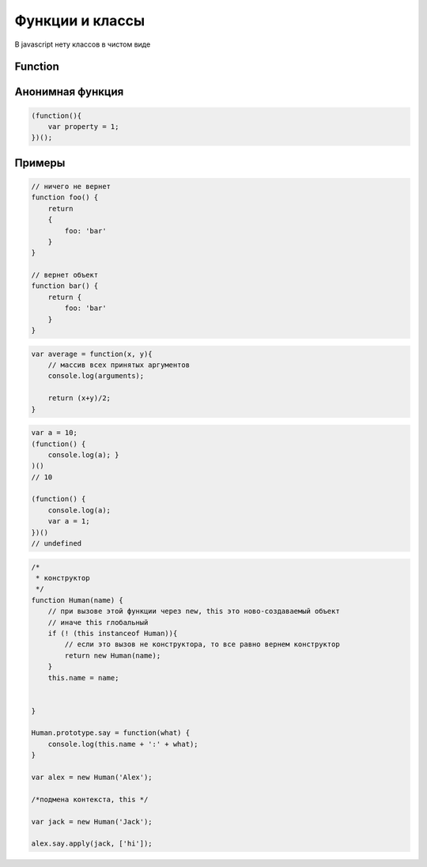 Функции и классы
================

В javascript нету классов в чистом виде


Function
--------

.. js:class:: Function(args, function_body)

    Функция/конструктор функции, которая возвращает функцию

    Наследник :js:class:`Object`

    .. code-block:: js

        var func = Function("x", "y", "return x + y;")
        var result = func(20, 10)
        // 30


    .. js:attribute:: __proto__

        Ссылка экземпляра на прототип


    .. js:attribute:: arguments

        Массив аргументов, переданных функции


    .. js:attribute:: caller

        Ссылка на функцию, вызвавшую данную функцию


    .. js:attribute:: length

        Число именованных аргументов, указанных при объявлении функции


    .. js:attribute:: prototype
    
        Ссылка функции на прототип


    .. js:function:: apply(obj, arguments)

        Вызывает функцию как метод указанного объекта


    .. js:function:: bind(obj[, arguments])

        Возвращает новую функцию,
        которая вызывает данную,
         как метод указанного объекта с указанными аргументами

        .. code-block:: js

            function f(){...};
            var g = f.bind(o, 1, 2);
            // эквивалентно f.call(o, 1, 2, 3);

    .. js:function:: call(obj, argument1, ...)

        Вызывает функцию как метод указанного объекта


Анонимная функция
-----------------

.. code-block:: js
    
    (function(){
        var property = 1;
    })();


Примеры
-------

.. code-block:: js

    // ничего не вернет
    function foo() {
        return
        {
            foo: 'bar'
        }
    }

    // вернет объект
    function bar() {
        return {
            foo: 'bar'
        }
    }


.. code-block:: js

    var average = function(x, y){
        // массив всех принятых аргументов
        console.log(arguments);

        return (x+y)/2;
    }


.. code-block:: js

    var a = 10;
    (function() {
        console.log(a); }
    )()
    // 10

    (function() {
        console.log(a);
        var a = 1;
    })()
    // undefined


.. code-block:: js

    /* 
     * конструктор 
     */
    function Human(name) {
        // при вызове этой функции через new, this это ново-создаваемый объект
        // иначе this глобальный
        if (! (this instanceof Human)){
            // если это вызов не конструктора, то все равно вернем конструктор
            return new Human(name);
        }
        this.name = name;


    }

    Human.prototype.say = function(what) {
        console.log(this.name + ':' + what);
    }

    var alex = new Human('Alex');

    /*подмена контекста, this */

    var jack = new Human('Jack');

    alex.say.apply(jack, ['hi']);